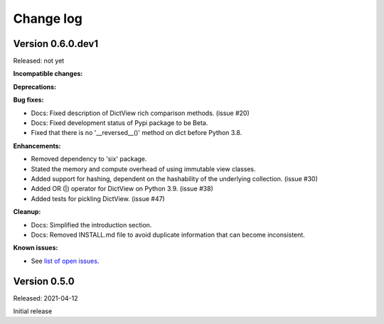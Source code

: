.. # Licensed under the Apache License, Version 2.0 (the "License");
.. # you may not use this file except in compliance with the License.
.. # You may obtain a copy of the License at
.. #
.. #    http://www.apache.org/licenses/LICENSE-2.0
.. #
.. # Unless required by applicable law or agreed to in writing, software
.. # distributed under the License is distributed on an "AS IS" BASIS,
.. # WITHOUT WARRANTIES OR CONDITIONS OF ANY KIND, either express or implied.
.. # See the License for the specific language governing permissions and
.. # limitations under the License.

.. _`Change log`:

Change log
==========


Version 0.6.0.dev1
------------------

Released: not yet

**Incompatible changes:**

**Deprecations:**

**Bug fixes:**

* Docs: Fixed description of DictView rich comparison methods. (issue #20)

* Docs: Fixed development status of Pypi package to be Beta.

* Fixed that there is no '__reversed__()' method on dict before Python 3.8.

**Enhancements:**

* Removed dependency to 'six' package.

* Stated the memory and compute overhead of using immutable view classes.

* Added support for hashing, dependent on the hashability of the underlying
  collection. (issue #30)

* Added OR (|) operator for DictView on Python 3.9. (issue #38)

* Added tests for pickling DictView. (issue #47)

**Cleanup:**

* Docs: Simplified the introduction section.

* Docs: Removed INSTALL.md file to avoid duplicate information that can become
  inconsistent.

**Known issues:**

* See `list of open issues`_.

.. _`list of open issues`: https://github.com/andy-maier/immutable-views/issues


Version 0.5.0
-------------

Released: 2021-04-12

Initial release
